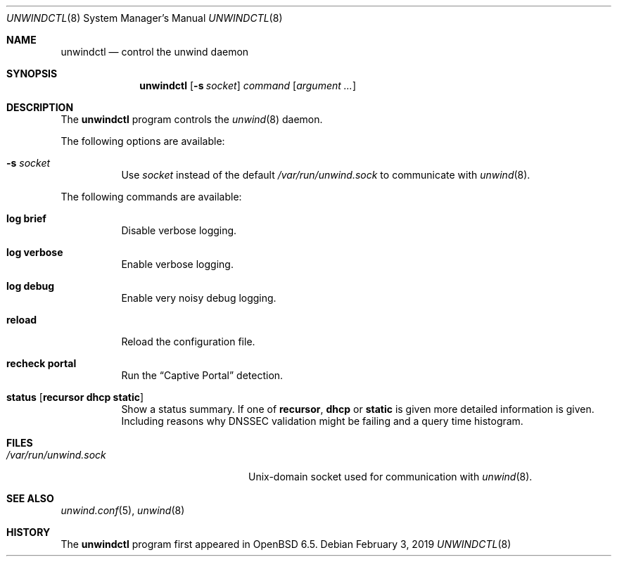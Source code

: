 .\"	$OpenBSD: unwindctl.8,v 1.2 2019/02/03 12:02:30 florian Exp $
.\"
.\" Copyright (c) 2004, 2005 Esben Norby <norby@openbsd.org>
.\"
.\" Permission to use, copy, modify, and distribute this software for any
.\" purpose with or without fee is hereby granted, provided that the above
.\" copyright notice and this permission notice appear in all copies.
.\"
.\" THE SOFTWARE IS PROVIDED "AS IS" AND THE AUTHOR DISCLAIMS ALL WARRANTIES
.\" WITH REGARD TO THIS SOFTWARE INCLUDING ALL IMPLIED WARRANTIES OF
.\" MERCHANTABILITY AND FITNESS. IN NO EVENT SHALL THE AUTHOR BE LIABLE FOR
.\" ANY SPECIAL, DIRECT, INDIRECT, OR CONSEQUENTIAL DAMAGES OR ANY DAMAGES
.\" WHATSOEVER RESULTING FROM LOSS OF USE, DATA OR PROFITS, WHETHER IN AN
.\" ACTION OF CONTRACT, NEGLIGENCE OR OTHER TORTIOUS ACTION, ARISING OUT OF
.\" OR IN CONNECTION WITH THE USE OR PERFORMANCE OF THIS SOFTWARE.
.\"
.Dd $Mdocdate: February 3 2019 $
.Dt UNWINDCTL 8
.Os
.Sh NAME
.Nm unwindctl
.Nd control the unwind daemon
.Sh SYNOPSIS
.Nm
.Op Fl s Ar socket
.Ar command
.Op Ar argument ...
.Sh DESCRIPTION
The
.Nm
program controls the
.Xr unwind 8
daemon.
.Pp
The following options are available:
.Bl -tag -width Ds
.It Fl s Ar socket
Use
.Ar socket
instead of the default
.Pa /var/run/unwind.sock
to communicate with
.Xr unwind 8 .
.El
.Pp
The following commands are available:
.Bl -tag -width Ds
.It Cm log brief
Disable verbose logging.
.It Cm log verbose
Enable verbose logging.
.It Cm log debug
Enable very noisy debug logging.
.It Cm reload
Reload the configuration file.
.It Cm recheck Cm portal
Run the
.Dq Captive Portal   
detection.
.It Cm status Op Cm recursor Cm dhcp Cm static
Show a status summary.
If one of
.Cm recursor ,
.Cm dhcp
or
.Cm static
is given more detailed information is given.
Including reasons why DNSSEC validation might be failing and a query time
histogram.
.El
.Sh FILES
.Bl -tag -width "/var/run/unwind.sockXX" -compact
.It Pa /var/run/unwind.sock
.Ux Ns -domain
socket used for communication with
.Xr unwind 8 .
.El
.Sh SEE ALSO
.Xr unwind.conf 5 ,
.Xr unwind 8
.Sh HISTORY
The
.Nm
program first appeared in
.Ox 6.5 .
